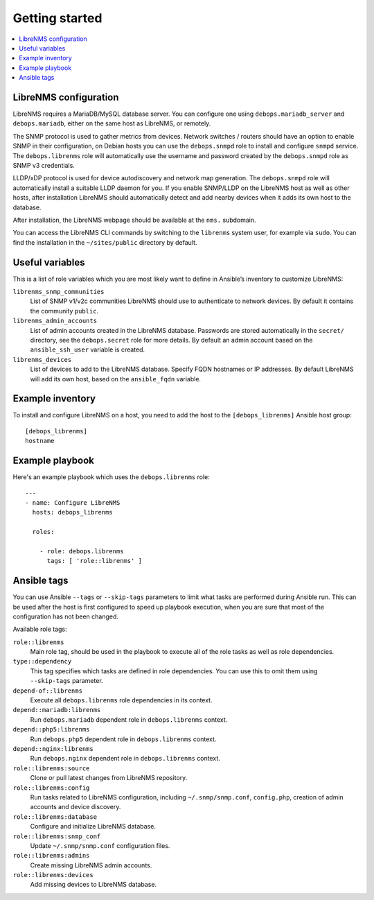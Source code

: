 Getting started
===============

.. contents::
   :local:

LibreNMS configuration
----------------------

LibreNMS requires a MariaDB/MySQL database server. You can configure
one using ``debops.mariadb_server`` and ``debops.mariadb``, either on the
same host as LibreNMS, or remotely.

The SNMP protocol is used to gather metrics from devices. Network switches / routers should
have an option to enable SNMP in their configuration, on Debian hosts you can use the
``debops.snmpd`` role to install and configure ``snmpd`` service.
The ``debops.librenms`` role will automatically use the username and password created
by the ``debops.snmpd`` role as SNMP v3 credentials.

LLDP/xDP protocol is used for device autodiscovery and network map generation.
The ``debops.snmpd`` role will automatically install a suitable LLDP daemon for you.
If you enable SNMP/LLDP on the LibreNMS host as well as other hosts, after
installation LibreNMS should automatically detect and add nearby devices when
it adds its own host to the database.

After installation, the LibreNMS webpage should be available at the ``nms.`` subdomain.

You can access the LibreNMS CLI commands by switching to the ``librenms`` system
user, for example via ``sudo``. You can find the installation in
the ``~/sites/public`` directory by default.

Useful variables
----------------

This is a list of role variables which you are most likely want to define in
Ansible’s inventory to customize LibreNMS:

``librenms_snmp_communities``
  List of SNMP v1/v2c communities LibreNMS should use to authenticate to
  network devices. By default it contains the community ``public``.

``librenms_admin_accounts``
  List of admin accounts created in the LibreNMS database. Passwords are stored
  automatically in the ``secret/`` directory, see the ``debops.secret`` role for more
  details. By default an admin account based on the ``ansible_ssh_user`` variable
  is created.

``librenms_devices``
  List of devices to add to the LibreNMS database. Specify FQDN hostnames or IP
  addresses. By default LibreNMS will add its own host, based on
  the ``ansible_fqdn`` variable.

Example inventory
-----------------

To install and configure LibreNMS on a host, you need to add the host to the
``[debops_librenms]`` Ansible host group::

    [debops_librenms]
    hostname

Example playbook
----------------

Here's an example playbook which uses the ``debops.librenms`` role::

    ---
    - name: Configure LibreNMS
      hosts: debops_librenms

      roles:

        - role: debops.librenms
          tags: [ 'role::librenms' ]

Ansible tags
------------

You can use Ansible ``--tags`` or ``--skip-tags`` parameters to limit what
tasks are performed during Ansible run. This can be used after the host is first
configured to speed up playbook execution, when you are sure that most of the
configuration has not been changed.

Available role tags:

``role::librenms``
  Main role tag, should be used in the playbook to execute all of the role
  tasks as well as role dependencies.

``type::dependency``
  This tag specifies which tasks are defined in role dependencies. You can use
  this to omit them using ``--skip-tags`` parameter.

``depend-of::librenms``
  Execute all ``debops.librenms`` role dependencies in its context.

``depend::mariadb:librenms``
  Run ``debops.mariadb`` dependent role in ``debops.librenms`` context.

``depend::php5:librenms``
  Run ``debops.php5`` dependent role in ``debops.librenms`` context.

``depend::nginx:librenms``
  Run ``debops.nginx`` dependent role in ``debops.librenms`` context.

``role::librenms:source``
  Clone or pull latest changes from LibreNMS repository.

``role::librenms:config``
  Run tasks related to LibreNMS configuration, including ``~/.snmp/snmp.conf``,
  ``config.php``, creation of admin accounts and device discovery.

``role::librenms:database``
  Configure and initialize LibreNMS database.

``role::librenms:snmp_conf``
  Update ``~/.snmp/snmp.conf`` configuration files.

``role::librenms:admins``
  Create missing LibreNMS admin accounts.

``role::librenms:devices``
  Add missing devices to LibreNMS database.

